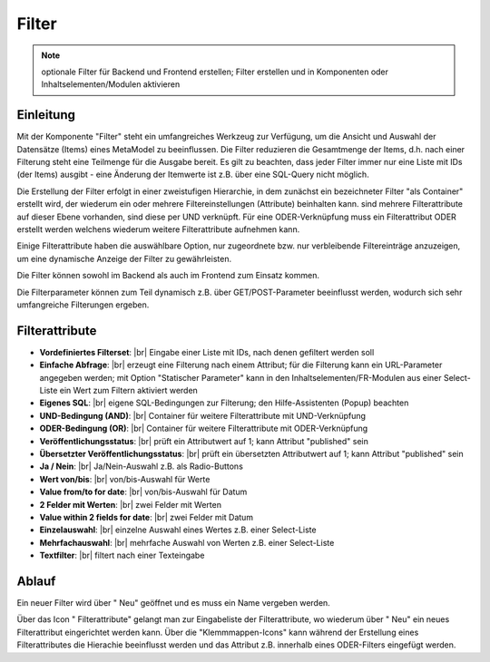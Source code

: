 .. _component_filter:

|img_filter| Filter
===================

.. note:: optionale Filter für Backend und Frontend erstellen;
  Filter erstellen und in Komponenten oder Inhaltselementen/Modulen
  aktivieren

Einleitung
----------

Mit der Komponente "Filter" steht ein umfangreiches Werkzeug zur Verfügung,
um die Ansicht und Auswahl der Datensätze (Items) eines MetaModel zu beeinflussen.
Die Filter reduzieren die Gesamtmenge der Items, d.h. nach einer Filterung steht
eine Teilmenge für die Ausgabe bereit. Es gilt zu beachten, dass jeder Filter
immer nur eine Liste mit IDs (der Items) ausgibt - eine Änderung der Itemwerte
ist z.B. über eine SQL-Query nicht möglich.

Die Erstellung der Filter erfolgt in einer zweistufigen Hierarchie, in dem
zunächst ein bezeichneter Filter "als Container" erstellt wird, der wiederum
ein oder mehrere Filtereinstellungen (Attribute) beinhalten kann. sind mehrere
Filterattribute auf dieser Ebene vorhanden, sind diese per UND verknüpft. Für
eine ODER-Verknüpfung muss ein Filterattribut ODER erstellt werden welchens wiederum
weitere Filterattribute aufnehmen kann.

Einige Filterattribute haben die auswählbare Option, nur zugeordnete bzw. nur
verbleibende Filtereinträge anzuzeigen, um eine dynamische Anzeige der Filter zu
gewährleisten.

Die Filter können sowohl im Backend als auch im Frontend zum Einsatz kommen.

Die Filterparameter können zum Teil dynamisch z.B. über GET/POST-Parameter
beeinflusst werden, wodurch sich sehr umfangreiche Filterungen ergeben.

Filterattribute
---------------

* **Vordefiniertes Filterset**: |br|
  Eingabe einer Liste mit IDs, nach denen gefiltert werden soll
* **Einfache Abfrage**: |br|
  erzeugt eine Filterung nach einem Attribut; für die Filterung
  kann ein URL-Parameter angegeben werden; mit Option "Statischer Parameter"
  kann in den Inhaltselementen/FR-Modulen aus einer Select-Liste ein Wert
  zum Filtern aktiviert werden
* **Eigenes SQL**: |br|
  eigene SQL-Bedingungen zur Filterung; den Hilfe-Assistenten (Popup) beachten
* **UND-Bedingung (AND)**: |br|
  Container für weitere Filterattribute mit UND-Verknüpfung
* **ODER-Bedingung (OR)**: |br|
  Container für weitere Filterattribute mit ODER-Verknüpfung
* **Veröffentlichungsstatus**: |br|
  prüft ein Attributwert auf 1; kann Attribut "published" sein
* **Übersetzter Veröffentlichungsstatus**: |br|
  prüft ein übersetzten Attributwert auf 1; kann Attribut
  "published" sein
* **Ja / Nein**: |br|
  Ja/Nein-Auswahl z.B. als Radio-Buttons
* **Wert von/bis**: |br|
  von/bis-Auswahl für Werte
* **Value from/to for date**: |br|
  von/bis-Auswahl für Datum
* **2 Felder mit Werten**: |br|
  zwei Felder mit Werten
* **Value within 2 fields for date**: |br|
  zwei Felder mit Datum
* **Einzelauswahl**: |br|
  einzelne Auswahl eines Wertes z.B. einer Select-Liste
* **Mehrfachauswahl**: |br|
  mehrfache Auswahl von Werten z.B. einer Select-Liste
* **Textfilter**: |br|
  filtert nach einer Texteingabe

Ablauf
------

Ein neuer Filter wird über "|img_new| Neu" geöffnet und es muss ein Name vergeben werden.

Über das Icon "|img_filter_setting| Filterattribute" gelangt man zur Eingabeliste der
Filterattribute, wo wiederum über "|img_new| Neu" ein neues Filterattribut eingerichtet
werden kann. Über die "Klemmmappen-Icons" kann während der Erstellung eines Filterattributes
die Hierachie beeinflusst werden und das Attribut z.B. innerhalb eines ODER-Filters
eingefügt werden.


.. |img_filter| image:: /_img/filter.png
.. |img_filter_setting| image:: /_img/filter_setting.png
.. |img_new| image:: /_img/new.gif

.. |br| raw:: html

   <br />